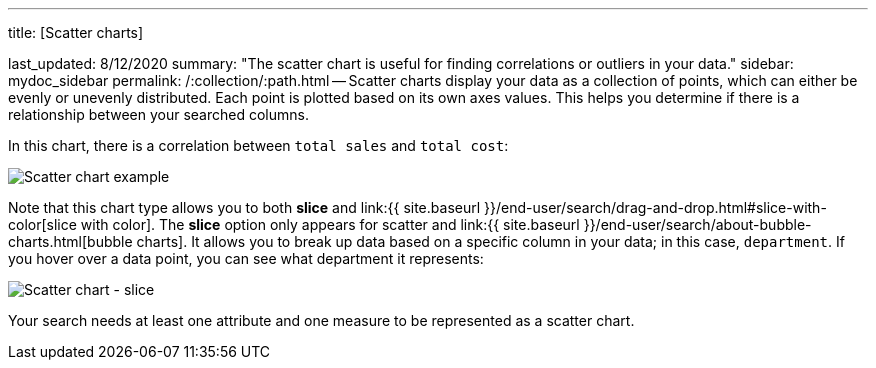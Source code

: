 '''

title: [Scatter charts]

last_updated: 8/12/2020 summary: "The scatter chart is useful for finding correlations or outliers in your data." sidebar: mydoc_sidebar permalink: /:collection/:path.html -- Scatter charts display your data as a collection of points, which can either be evenly or unevenly distributed.
Each point is plotted based on its own axes values.
This helps you determine if there is a relationship between your searched columns.

In this chart, there is a correlation between `total sales` and `total cost`:

image::{{ site.baseurl }}/images/scatter_chart_example.png[Scatter chart example]

Note that this chart type allows you to both *slice* and link:{{ site.baseurl }}/end-user/search/drag-and-drop.html#slice-with-color[slice with color].
The *slice* option only appears for scatter and link:{{ site.baseurl }}/end-user/search/about-bubble-charts.html[bubble charts].
It allows you to break up data based on a specific column in your data;
in this case, `department`.
If you hover over a data point, you can see what department it represents:

image::{{ site.baseurl }}/images/scatter-chart-slice.png[Scatter chart - slice]

Your search needs at least one attribute and one measure to be represented as a scatter chart.
